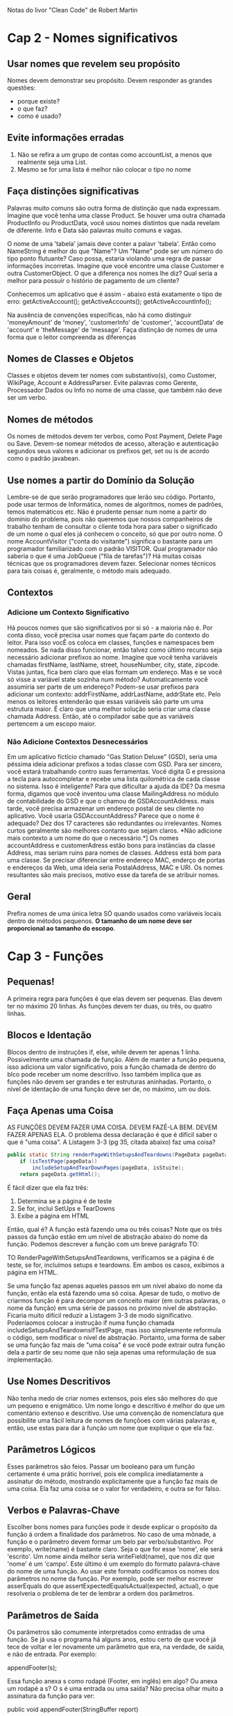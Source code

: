 Notas do livor "Clean Code" de Robert Martin
* Cap 2 - Nomes significativos
** Usar nomes que revelem seu propósito
	Nomes devem demonstrar seu propósito. Devem responder as grandes questões:
      - porque existe?
      - o que faz?
      - como é usado?
** Evite informações erradas
   1) Não se refira a um grupo de contas como accountList, a menos que realmente seja uma List.
   2)  Mesmo se for uma lista é melhor não colocar o tipo no nome
** Faça distinções significativas 
	Palavras muito comuns são outra forma de distinção que nada expressam. Imagine que você tenha uma classe Product. Se houver uma outra chamada ProductInfo ou ProductData, você usou nomes distintos que nada revelam de diferente. Info e Data são palavras muito comuns e vagas.

	O nome de uma 'tabela' jamais deve conter a palavr 'tabela'. Então como NameString é melhor do que "Name"? Um "Name" pode ser um número do tipo ponto flutuante? Caso possa, estaria violando uma regra de passar informações incorretas. Imagine que você encontre uma classe Customer e outra CustomerObject. O que a diferença nos nomes lhe diz? Qual seria a melhor para possuir o histório de pagamento de um cliente?

	Conhecemos um aplicativo que é assim - abaixo está exatamente o tipo de erro:
      getActiveAccount();
      getActiveAccounts();
      getActiveAccountInfo();

	Na ausência de convenções específicas, não há como distinguir 'moneyAmount' de 'money', 'customerInfo' de 'customer', 'accountData' de 'account' e 'theMessage' de 'message'. Faça distinção de nomes de uma forma que o leitor compreenda as diferenças
** Nomes de Classes e Objetos
	Classes e objetos devem ter nomes com substantivo(s), como Customer, WikiPage, Account e AddressParser. Evite palavras como Gerente, Processador Dados ou Info no nome de uma classe, que também não deve ser um verbo.
** Nomes de métodos
	Os nomes de métodos devem ter verbos, como Post Payment, Delete Page ou Save. Devem-se nomear métodos de acesso, alteração e autenticação segundos seus valores e adicionar os prefixos get, set ou is de acordo como o padrão javabean.
** Use nomes a partir do Domínio da Solução
	Lembre-se de que serão programadores que lerão seu código. Portanto, pode usar termos de Informática, nomes de algoritmos, nomes de padrões, temos matemáticos etc. Não é prudente pensar num nome a partir do domínio do problema, pois não queremos que nossos companheiros de trabalho tenham de consultar o cliente toda hora para saber o significado de um nome o qual eles já conhecem o conceito, só que por outro nome.
	O nome AccountVisitor ("conta do visitante") significa o bastante para um programador familiarizado com o padrão VISITOR. Qual programador não saberia o que é uma JobQueue ("fila de tarefas")? Há muitas coisas técnicas que os programadores devem fazer. Selecionar nomes técnicos para tais coisas é, geralmente, o método mais adequado.
** Contextos
*** Adicione um Contexto Significativo
	Há poucos nomes que são significativos por si só - a maioria não é. Por conta disso, você precisa usar nomes que façam parte do contexto do leitor. Para isso vocÊ os coloca em classes, funções e namespaces bem nomeados. Se nada disso funcionar, então talvez como último recurso seja necessário adicionar prefixos ao nome.
	Imagine que você tenha variáveis chamadas firstName, lastName, street, houseNumber, city, state, zipcode. Vistas juntas, fica bem claro que elas formam um endereço. Mas e se você só visse a variável state sozinha num método? Automaticamente você assumiria ser parte de um endereço?
	Podem-se usar prefixos para adicionar um contexto: addrFirstName, addrLastName, addrState etc. Pelo menos os leitores entenderão que essas variáveis são parte um uma estrutura maior. É claro que uma melhor solução seria criar uma classe chamada Address. Então, até o compilador sabe que as variáveis pertencem a um escopo maior.
*** Não Adicione Contextos Desnecessários
	Em um aplicativo fictício chamado "Gas Station Deluxe" (GSD), seria uma péssima ideia adicionar prefixos a todas classe com GSD. Para ser sincero, você estará trabalhando contro suas ferramentas. Você digita G e pressiona a tecla para autocompletar e recebe uma lista quilométrica de cada classe no sistema. Isso é inteligente? Para que dificultar a ajuda da IDE?
	Da mesma forma, digamos que você inventou uma classe MailingAddress no módulo de contabilidade do GSD e que o chamou de GSDAccountAddress. mais tarde, você precisa armazenar um endereço postal de seu cliente no aplicativo. Você usaria GSDAccountAddress? Parece que o nome é adequado? Dez dos 17 caracteres são redundantes ou irrelevantes.
	Nomes curtos geralmente são melhores contanto que sejam claros. *Não adicione mais contexto a um nome do que o necessário.*]
	Os nomes accountAddress e customerAdress estão bons para instâncias da classe Address, mas seriam ruins para nomes de classes. Address está bom para uma classe. Se precisar diferenciar entre endereço MAC, enderço de portas e endereços da Web, uma ideia seria PostalAddress, MAC e URI. Os nomes resultantes são mais precisos, motivo esse da tarefa de se atribuir nomes.
** Geral
Prefira nomes de uma única letra SÓ quando usados como variáveis locais dentro de métodos pequenos. *O tamanho de um nome deve ser proporcional ao tamanho do escopo*.
* Cap 3 - Funções 
** Pequenas!
A primeira regra para funções é que elas devem ser pequenas. Elas devem ter no máximo 20 linhas. As funções devem ter duas, ou três, ou quatro linhas.
** Blocos e Identação
	Blocos dentro de instruções if, else, while devem ter apenas 1 linha. Possivelmente uma chamada de função. Além de manter a função 	pequena, isso adiciona um valor significativo, pois a função chamada de dentro do blco pode receber um nome descritivo.
	Isso também implica que as funções não devem ser grandes e ter estruturas aninhadas. Portanto, o nível de identação de uma função deve ser de, no máximo, um ou dois.
** Faça Apenas uma Coisa
	AS FUNÇÕES DEVEM FAZER UMA COISA. DEVEM FAZÊ-LA BEM. DEVEM FAZER APENAS ELA.
	O problema dessa declaração é que é difícil saber o que é "uma coisa". A Listagem 3-3 (pg 35, citada abaixo) faz uma coisa?

#+BEGIN_SRC java
	public static String renderPageWithSetupsAndTeardowns(PageData pageData,  boolean isSuite) throws Exception {
		if (isTestPage(pageData))
			includeSetupAndTearDownPages(pageData, isStuite);
		return pageData.getHtml();
#+END_SRC

	É fácil dizer que ela faz três:
	1. Determina se a página é de teste
	2. Se for, inclui SetUps e TearDowns
	3. Exibe a página em HTML

	Então, qual é? A função está fazendo uma ou três coisas? Note que os três passos da função estão em um nível de abstração abaixo do nome da função. Podemos descrever a função com um breve parágrafo TO:
	
		TO RenderPageWithSetupsAndTeardowns, verificamos se a página é de teste, se for, incluímos setups e teardowns. Em ambos os casos, exibimos a página em HTML.

	Se uma função faz apenas aqueles passos em um nível abaixo do nome da função, então ela está fazendo uma só coisa. Apesar de tudo, o motivo de criarmos função é para decompor um conceito maior (em outras palavras, o nome da função) em uma série de passos no próximo nível de abstração.
	Ficaria muito difícil reduzir a Listagem 3-3 de modo significativo. Poderíaomos colocar a instrução if numa função chamada includeSetupsAndTeardownsIfTestPage, mas isso simplesmente reformula o código, sem modificar o nível de abstração.
	Portanto, uma forma de saber se uma função faz mais de "uma coisa" é se você pode extrair outra função dela a partir de seu nome que não seja apenas uma reformulação de sua implementação.
** Use Nomes Descritivos
	Não tenha medo de criar nomes extensos, pois eles são melhores do que um pequeno e enigmático. Um nome longo e descritivo é melhor do que um comentário extenso e descritivo. Use uma convenção de nomenclatura que possibilite uma fácil leitura de nomes de funçõoes com várias palavras e, então, use estas para dar à função um nome que explique o que ela faz.
** Parâmetros Lógicos
	Esses parâmetros são feios. Passar um booleano para um função certamente é uma prátic horrível, pois ele complica imediatamente a assinatur do método, mostrando explicitamente que a função faz mais de uma coisa. Ela faz uma coisa se o valor for verdadeiro, e outra se for falso.
** Verbos e Palavras-Chave
	Escolher bons nomes para funções pode ir desde explicar o propósito da função à ordem a finalidade dos parâmetros. No caso de uma mônade, a função e o parâmetro devem formar um belo par verbo/substantivo. Por exemplo, write(name) é bastante claro. Seja o que for esse 'nome', ele será 'escrito'.  Um nome ainda melhor seria writeField(name), que nos diz que 'nome' é um 'campo'.
	Este último é um exemplo do formato palavra-chave do nome de uma função. Ao usar este formato codificamos os nomes dos parâmetros no nome da função. Por exemplo, pode ser melhor escrever asserEquals do que assertExpectedEqualsActual(expected, actual), o que resolveria o problema de ter de lembrar a ordem dos parâmetros.
** Parâmetros de Saída
	Os parâmetros são comumente interpretados como entradas de uma função. Se já usa o programa há alguns anos, estou certo de que você já tece de voltar e ler novamente um parâmetro que era, na verdade, de saída, e não de entrada. Por exemplo:

		appendFooter(s);

	Essa função anexa s como rodapé (Footer, em inglês) em algo? Ou anexa um rodapé a s? O s é uma entrada ou uma saída? Não precisa olhar muito a assinatura da função para ver:

		public void appendFooter(StringBuffer report)

	Isso esclarece a questão, mas à custa da verificação da declaração da função. Qualquer coisa que lhe force a verificar a assinatura da função é equivalente a uma releitura. Isso é uma interrupção do raciocínio e deve ser evitado.
	Antes do surgimento da programação orientada a objeto, às vezes era preciso ter parâmetros de saída. Entretanto, grande parte dessa necessidade sumiu nas linguagens OO, pois o propósito de this é servir como parâmetro de saída. Em outras palavras, seria melhor invocar appendFooter como:
	
		report.appendFooter();

	De modo geral, devem-se evitar parâmetros de saída. Caso sua função precise alterar o estado de algo, faça-a mudar o estado do objeto a que pertence.
** Tratamento de erro é uma coisa só
	As funções devem fazer uma coisa só. Tratamento de erro é uma coisa só. Portanto, uma função que trata de erros não deve fazer mais nada. Isso implica que a palavra try está dentro de uma função e deve ser a primeira instrução e nada mais deve vir após os blocos catch/finally.
* Cap 4 - Comentários
** Evite o comentário se é possível usar uma função ou uma variável
	Considere o pedaço de código abaixo:
		
		// o módulo da lista global <mod> depende do
		// subsistema do qual fazemos parte?
		if (smodule.getDependSubsystems().contains(subSysMod.getSubSystem()))

	Poderia-se evitar o comentáio e usar:
		
		ArrayList moduleDependees = smodule.getDependSynsystems();
		String outSubSystem = subSysMod.getSubSystem();
		if (moduleDependees.contains(ourSubsystem))
* Cap 5 - Formatação
** Distância vertical
	Os conceitos intimamente relacionados devem ficar juntos verticalmente. Obviamente essa regra não funciona para conceitos em arquivos separados. Mas, então, não se devem separar em arquivos distintos conceitos intimamente relacionados, a menos que tenha uma razão muito boa. Na verdade, esse é um dos motivos por que se devem evitar variáveis protegidas.
	Para os conceitos que são tão intimamente relacionados e que estão no mesmo arquivo-fonte, a separação vertical deles deve ser uma medida do quão importante eles são para a inteligibilidade um do outro. Queremos evitar que nossos leitores tenham de ficar visualizando vários dos nossos arquivos-fonte e classes.
*** Funções dependentes
Se uma função chama outra, elas devem ficar verticalmente próximas, e a que chama deve ficar acima da que for chamada, se possível. Isso dá um fluxo natural ao programa. Se essa convenção for seguida a fim de legibilidade, os leitores poderão confiar que as declarações daquelas funções virão logo em seguida após seu uso.

* Cap 6 - Objetos e Estruturas de Dados
** Conclusão 
	Os objetos expõem as ações e ocultam os dados. Isso facilita a adição de novo tipos de objetos sem precisar modificar as ações existentes e dificulta a inclusão de novas atividades em objetos existentes. As estrutras de dados expõem os dados e não possuem ações significativas. Isso facilita a adição de novas ações às estruturas de dados existentes e dificulta a inclusão de novas estruturas de dados em funções existentes.
	Em um dado sistema, às vezes, desejaremos flexibilidade para adicionar novos tipos de dados, e, portanto, optaremos por objetos. Em outras ocasiões, desejaremos querer flexibilidade para adicionar novas ações, e, portanto optaremos por tipos de dados e procedimentos.
* Cap 7 - Tratamento de Erros
** Use exceções não verificadas
As exceções verificadas podem às vezes ser úteis se você estiver criando uma biblioteca crítica: é preciso capturá-las. Mas no desenvolvimento geral de aplicativo, os custos da dependência superam as vantagens.
* Cap 8 - Limites
	Entender código de terceiros é difícil. Integrá-lo ao seu também é. Fazer ambos ao mesmo tempo dobra a dificuldade. E se adotássemos uma outra abordagem? Em vez de experimentar e temtar o novo código, poderíamos criar testes para explorar nosso conhecimento sobre ele. Jim Newkirk chama isso de testes de aprendizagem.
	Nesses testes, chamamos a API do código externo como faríamos ao usá-la em nosso aplicativo. Basicamente estaríamos controlando os experimentos que verificam nosso conhecimento daquela API. O teste se focaliza no que desejamos saber sobre a API.
* Cap 9 - Testes de Unidade
** As três leis do TDD
	Hoje em dia todos sabem que o TDD nps pede para criar primeiro os testes de unidade antes do código de produção. Mas essa regra é apenas o início. Considere as três leis abaixo:
	1a Lei) Não se deve escrever o código de produção até criar um teste de unidade de falhas.
	2a Lei) Não se deve escrever mais de um teste de unidade do que o necessário para falhar, e não compilar é falhar.
	3a Lei) Não se deve escrever mais códigos de produção do que o necessário para aplicar o teste de falha atual.
	
	Os testes e o código de produção são escritos juntos, com os testes apenas alguns segundos mais adiantados.
** Testes limpos
	O que torna um teste limpo? Três coisas: legibilidade, legibilidade e legibilidade. Talvez isso seja até mais importante nos testes de unidade do que no código de produção. O que torna os testes legíveis? O mesmo que torna todos os códigos legíveis: clareza, simplicidade e consistência de expressão. Num teste você quer dizer muito com o mínimo de expressões possíveis.
* Cap 10 - Classes
** As classes devem ser pequenas!
	A primeira regra para classes é que devem ser pequenas. Assim como as funções, ser pequena também é a regra principal quando o assunto for criar classes.
	Com as funções medimos o tamanho contando as linhas físicas. Com as classes usamos uma medida diferente. Contamos responsabilidades.
	O nome da uma classe deve descrever quais responsabilidades ela faz. Na verdade, selecionar um nome é a primeira forma de ajudar a determinar o tamanho da classe. Se não derivamos um nome conciso para ela, então provavelmente ela ficará grande. Quanto mais ambíguo for o nome da classe, maiores as chances de ela ficar com muitas responsabilidades. Por exemplo, nomes de classes que possuam palavras de vários sentidos, como Processor ou Manager ou Super, geralmente indicam um acúmulo lastimável de responsabilidades.
	Devemos também poder escrever com cerca de 25 palavras uma breve descrição da classe, sem usar as palavras "se", "e", "ou" ou "mas". Como descreveríamos a SuperDashboard? "A SuperDashboard oferce acesso ao componente que foi o último utilizado e também nos permite acompanhar os números da versão e da compilação". O primeiro "e" é uma dica de que a classe possui responsabilidades em excesso.
** O Princípio da Responsabilidade Única
	O Princípio da Responsabilidade Única  (SRP, sigla em inglês para Sigle Responsability Principle) afirma que uma classe ou módulo deve ter um, e apneas um, motivo para mudar. Este princípio nos dá uma definição de responsabilidade e uma orientação para o tamanho da classe. Estas devem ter apenas uma responsabilidade e um motivo para mudar.
	Desejamos que nossos sistemas sejam compostos por muitas classes pequenas, e não poucas classes grandes. Cada classe pequena encapsula uma única responsabilidade, possui um único motivo para ser alterada e contribui com poucas outras para obter os comportamentos desejados no sistema.
* Cap 13 - Concorrência
** Cuidado com dependências entre métodos sincronizados
	Dependências entre métodos sincronizados causam pequenos bugs no código concorrente. A linguagem Java possui a palavra chave synchonized, que protege um único método. Entretanto, se houver mais de um método sincronizado na mesma classe compartilhada, então seu sistema pode ser sido escrito incorretamente.

	Recomendação: Evite usar mais de um método em um objeto compartilhado.

	Haverá vezes em que você deverá usar mais de um método em um objeto compartilhado. Neste caso, há três formas de deixar o código certo:
*** Bloqueio voltado para o cliente
Faça o cliente bloquear o servidor antes de chamar o primeiro método e certifique-se de que o bloqueio inclua o código que chama o último método
*** Bloqueio voltado para o servidor
Dentro do servidor, crie um método que bloqueie o servidor, chame todos os métodos e, então, desbloqueie. Faça o cliente chamar o novo método.
*** Servidor extra
Crie um servidor intermediário que efetue o bloqueio. Esse é um exemplo de bloqueio voltado para o servidor, no qual o servidor original não pode ser alterado.
** Primeiro, faça com que seu código sem thread funcione
Isso pode parecer óbvio, mas não custa nada repetir. Certifique-se de que o código funcione sem threads. Geralmente, isso significa criar POJOs que são chamados pelas suas threads. Os POJOs não enxergam as threads e, portanto, podem ser testados fora do ambiente com threads. Quando mais locais no seu sistema você conseguir colocar POJOs, melhor.

Recomendação: Não procure bugs não relacionados a threads com os relacionados a elas ao mesmo tempo. Certifique-se de que seu código funcione sem threads.
* Cap 16 - Refatorando o SerialDate
** final (pg 276)
Também exclui a palavra reservada 'final' das declarações de parâmetros e variáveis. Até onde pude entender, ela não adicionava nenhum valor real, só adiciona mais coisas aos restos inúteis. Eliminar essas 'final' contraria alguns conhecimentos convencionais, Por exemplo, Robert Simons nos aconselha a "... colocar final e, todo o seu código". Obviamente, eu discordo. Acho que há alguns poucos usos para o final, como a constante 'final', mas fora isso, as palavras reservadas acrescentam pouca coisa e criam muito lixo. Talvez eu me sinta dessa forma porque os tipos de erros que 'final' possa capturar, os testes de unidade que escrevi já capturam.
* Exemplos de código
** retonar enum à partir de seu id
    public static Optional<ExpirationStatusEnum> get(Long expirationStatusId) {
        return Arrays.stream(ExpirationStatusEnum.values())
                .filter(expirationStatusEnum -> expirationStatusEnum.getId().equals(expirationStatusId))
                .findFirst();
    }
** pg 278 - parse String -> Object
#+BEGIN_SRC java
public static Month parse(String s) {
s = s.trim();
for (Month m : Month.values())
	if (m.matches(s))
		return m;

throw new IllegalArgumentException(String.format("%s is not a valid mont
#+END_SRC

** pg 282 - mover switch para enum
#+BEGIN_SRC java
public enum DateInterval {
	OPEN {
		public boolean isIn(int d, int left, int right) {
			return d > left && d < right;
		}

	},
	CLOSED_LEFT {
		public boolean isIn(int d, int left, int right) {
			return d >= left && d < right;
		}
	},
	CLOSED_RIGHT {
		public boolean isIn(int d, int left, int right) {
			return d > left && d <= right;
		}
	},
	CLOSED {
		public boolean isIn(int d, int left, int right) {
			return d >= left && d <= right;
		}
	};

	public abstract boolean isIn(int d, int left, int right);
}

#+END_SRC

* Code smells
** F1: Parâmetros em excesso
	As funções devem ter um número pequeno de parâmetros. Ter nenhum é melhor. Depois vem um, dois, três. Mais do que isso é questionável e deve-se evitar com preconceito.
** F2: Parâmetros de saída
	Os parâmetros de saída são inesperados. Os leitores esperam que parâmetros sejam de entrada, e não de saída. Se sua função deve alterar o estado de algo, faça-a mudar o do objeto no qual ela é chamada.
** F3: Parâmetros lógicos
	Parâmetros booleanos explicitamente declaram que a função faz mais de uma coisa. Eles são confusos e se devem eliminá-los.
** F4: Função morta
	Devem-se descartar os métodos que nunca são chamados. Manter pedaços de código morto é devastador. Não tenha receio de excluir a função. Lembre-se de que seu sistema de controle de código fonte ainda se lembrará dela.
** G3: Comportamento incorreto nos limites
	Parece óbvio dizer que o código deva se comportar corretamente. O problema é que raramente percebemos como é complicado um comportamento correto. Desenvolvedores geralmente criam funções as quais eles acham que funcionarão e, então, confiam em suas intuições em vez de se esforçar para provar que o código funciona em todos os lugares e limites.
	Não existe substituição para uma dedicação minuciosa. Cada condição de limite, cada canto do código, cada ajuste e exceção representa algo que pode estragar um algoritmo elegante e intuitivo. Não dependa da sua intuição. Cuida de cada condição de limite e crie testes para cada.
** G5: Duplicação
	Essa é uma das regras mais importantes neste livro, e você deve levá-la muito a sério. Praticamente, todo autor que escreve sobre projetos de software a mencionam. Dave Thomas e Andy Hunt a chamaram de princípio DRY (Don´t Repeat Yourself - Não se Repita), o qual Kent Beck tornou o centro dos princípios da eXtreme Programming (XP) e o chamou de "Uma vez, e apenas uma". Ron Jeffries colocou essa como a segunda regra, sendo a primeira aquela em que se deve fazer todos os testes passarem com êxito.
	Sempre que você vir duplicação em código, isso significa que você perdeu uma chance para abstração. Aquela duplicação provavelmente poderia se tornar uma sub-rotina ou talvez outra classe completa. Ao transformar a duplicação em tal, você aumenta o vocabulário da linguagem de seu projeto. Outros programadores podem usar os recursos de abstração que você criar. E a codificação se torna mais rápida e menos propensa a erros devido a você ter elevado o nível de abstração.
	A forma mais óbvia de duplicação é quando você possui blocos de código idênticos, como se alguns programadores tivessem saído copiando e colando o mesmo código várias vezes. Estes devem ser substituídos por métodos simples.
	Una forma mais sutil seriam as estruturas aninhadas de switch/case e if/else que aparecem repetidas vezes em diversos módulos, sempre testando as mesmas condições. Nesse caso, deve-se substituir pelo polimorfismo.
	Formas ainda mais sutil seriam os módulos que possuem algoritmos parecidos, mas que não possuem as mesmas linhas de código. Isso ainda é duplicação e deveria-se resolvê-la através do padrão TEMPLATE METHOD ou STRATEGY.
	Na verdade, a maioria dos padrões de projeto que têm surgido nos últimos 15 anos são simplesmente maneiras bem conhecidas para eliminar a duplicação. Assim como as regras de normalização (Normal Forms) de Codd são uma estratégia para eliminar a duplicação em banco de dados. A OO em si - e também a programação estruturada - é uma tática para organizar módulos e eliminar a duplicação.
	Acho que a mensagem foi passada: encontre e elimine duplicações sempre que puder.
** G8: Informações excessivas
	Módulos bem definidos possuem interfaces pequenas que lhe permite fazer muito com pouco. Já os mal definidos possuem interfaces grandes e longas que lhe obriga a usar muitas formas diferentes para efetuar coisas simples. Uma interface bem definida não depende de muita funções, portanto, há baixo acoplamento. E uma interface mal definida depende de diversas funções que devem ser chamadas, gerando um alto acoplamento.
	Bons desenvolvedores de software aprendem a limitar o que expõem nas interfaces de suas classes e módulos. Quanto menos métodos tiver uma classe, melhor. Quanto menos variáveis uma função usar, melhor. Quanto menos variáveis tiver uma classe, melhor.
	Esconda seus dados. Esconda suas funções utilitárias. Esconda suas constantes e suas variáveis temporárias. Não crie classes com muitos métodos ou variáveis de instâncias. Não crie muitas variáveis e funções protegidas para suas subclasses. Concentre-se em manter as interfaces curtas e muito pequenas. Limite as informações para ajudar a manter um baixo acoplamento.
** G10: Separação vertical
	Devem-se declarar as variáveis e funções próximas de onde são usadas. Devem-se declarar as variáveis locais imediatamente acima de seu primeiro uso, e o escopo deve ser vertical. Não queremos que variáveis locais sejam declaradas centenas de linhas afastadas de onde são utilizadas.
	Devem-se declarar as funções privadas imediatamente abaixo de seu primeiro uso. Elas pertencem ao escopo de toda a classe. Mesmo assim, ainda desejamos limitar a distância vertical entre as chamadas e as declarações. Encontrar uma função privada deve ser uma questão de buscar para baixo a partir de seu primeiro uso.
** G11: Inconsistência
	Se você fizer algo de uma determinada maneira, faça da mesma forma todas as outras coisas similares. Isso retoma o princípio da surpresa mínima. Atenção ao escolher suas convenções. Uma vez escolhidas, atente para continuar seguindo-as.
	Se dentro de uma determinada função você usa uma variável de nome response para armazenar uma HttpServletResponse, então use o mesmo nome da variável de nome consistente nas outras funções que usem os objetos HttpServletResponse. Se chamar um método de processVerificationRequest, então use um nome semelhante, como processDeletionRequest para métodos que processem outros tipos de pedidos (request).
	Uma simples consitência como essa, quando aplicada corretamente, pode facilitar muito mais a leitura e a modificação do código.
** G19: Use variávies descritivas
	Uma das formas mais poderosas de tornar um programa legível é separar os cálculos em valors intermediários armazenados em variáveis com nomes descritivos.
	Mais variáveis explicativas geralmente são melhores do que menos. É impressionante como um módulo opaco pode repentinamente se tornar transparente simplesmente ao separar os cálculos em valores intermediários bem nomeados.
** G20: Nomes de funções devem dizer o que elas fazem
	Veja este código:

		Date newDate = date.add(5);

	Você acha que ele adiciona cinco dias à data? Ou seria a semanas, ou horas? A instância date mudou ou a função simplesmente retornou uma nova Date sem alterar a antiga? Não dá para saber a partir da chamada o que a função faz.
	Se a função adiciona cinco dias à data e a altera, então ela deveria se chamae addDaysTo ou increaseByDays. Se, por outro lado, ela retorna uma nova data acrescida de cinco dias, mas não altera a instância date, ela deveroa se chamar daysLater ou daysSince.
	Se você tiver de olhar a implementação (ou a documentação) da função para saber o que ela faz, então é melhor selecionar um nome melhor ou reorganizar a funcionalidade de modo que esta possa ser colocada em funções com nomes melhores.
** G25: Substitua os números mágicos por constantes com nomes
	De modo geral, é um péssima ideia ter números soltos em seu código. Deve-se escondê-los em constantes com nomes bem selecionados.
	O termo "Número Mágico" não se aplica apenas a números, mas também a qualquer token (símbolo, termos, expressões, números, etc) que possua um valor que não seja auto-explicativo.
** G26: Seja preciso
	Quando você toma uma decisão em seu código, certifique-se de fazê-la precisamente. Saiba por que a tomou e como você lidará com quaisquer exceções. Não seja desleixado com a precisão de suas decisões. Se decidir chamar uma função que retorne null, certifique-se de verificar por null. Se for consultar o que você acha ser o únivo registro no banco de dados, garanta que seu código verifique se não há outros. Se precisar lidar com concorrência, use inteiros (ou, melhor ainda, uma classe Money que use inteiros) e lide apropriadamente com arrendondamento. Se houver a possibilidade de atualização concorrente, certifique-se de implementar algum tipo de mecanismo de bloqueio.
	Ambiguidades e imprecisão em códigos são resultado de desacordos ou desleixos. Seja qual for o caso, elas devem ser eliminadas.
** G28: Encapsule as condicionais
	A lógica booleana já é difícil o bastante de entender sem precisar vê-la  no contexto de um if ou um while. Extraia funções que expliquem o propósito da estrutura condicional.
	Por exemplo:
	
		if (shouldBeDeleted(timer))

	é melhor do que

		if (timer.hasExpired() && !timer.isRecurrent())
** G30: As funções devem fazer uma coisa só
	Costuma ser tentador criar funções que tenham várias seções que efetuam uma série de operações. Funções desse tipo fazem amis de uma coisa, e devem ser divididas em funções melhores, cada uma fazendo apenas uma coisa.
	Por exemplo:
#+BEGIN_SRC java
	public void pay() {
		for (Employee e: employees) {
			if (e.isPayday()) {
				Money pay = e.calculatePay();
				e.delivererPay(pay);
			}
		}
	}
#+END_SRC

	Esse pedaço de código faz três coisas. Ele itera sobre todos os funcionários, verifica se cada um deve ser pago e, então, paga o funcionário. Esse código ficaria melhor assim:

#+BEGIN_SRC java
	public void pay() {
		for (Employee e: employees) {
			payIfNecessary(e);
		}
	}

	private void payIfNecessary(Employee e) {
            if (e.isPayday()) {
			calculateAndDeliverPay(e); 
		}
	}

	private void calculateAndDeliverPay(Employee e)
            Money pay = e.calculatePay();
            e.delivererPay(pay);
    }
#+END_SRC
	
	Cada uma dessas funções faz apenas uma coisa.
** G33: Encapsule as condições de limites
	Condições de limite são difíceis de acompanhar. Coloque o processamento para elas em um único lugar. Não as deixe espalhadas pelo código. Não queremos um enxame de +1s e -1s aparecendo aqui e acolá. Considere o exemplo abaixo do FIT:
#+BEGIN_SRC java
	if (level + 1 < tags.length) 
	{
		parts = new Parse(body, tags, level + 1, offset + endTag);
		body = null;
	}
#+END_SRC

	Note que 'level + 1' aparece duas vezes. Essa é uma condição de limite que deveria estar encapsulada dentro de uma variável com um nome ou algo como nextLevel.
#+BEGIN_SRC java
	int nextLevel = level + 1;
	if (nextLevel < tags.length) 
	{
		parts = new Parse(body, tags, nextLevel, offset + endTag);
		body = null;
	}
#+END_SRC
** G36: Evite a navegação transitiva	
	De modo geral, não queremos que um único módulo saiba tudo sobre seus colaboradores. Mais especificamente, se A colabora com B e B colabora com C, nã queremos que os módulos que usem A enxerguem C. (Por exemplo, não queremos a.getB().getC().doSomething();.)
	Isso às vezes se chama de Lei de Demeter. Os programadores pragmáticos chamam de "Criar um Código Tímido". Em ambos casos, resume-se a se garantir que os módulos saibam sobre seus colaboradores imediatos apenas e não sobre o mapa de navegação de todo o sistema.
	Se muitos módilos usam algum tipo de instrução a.getB().getC(), então seria difícil alterar o projeto e a arquitetura para introduzir um Q entre B e C. Seria preciso encontrar cada instância de a.getB().getC() e converter para a.getB().getQ().getC(). É assim que as estruturas se tornam rígidas. Módulos em excesso enxergam demais sobre a arquitetura.
	Em vez diso, queremos que nossos colaboradores imediatos ofereçam todos os serviços de que precisamos. Não devemos ter de percorrer a planta do sistema em busca do módulo que desejamos chamar, mas simplesmente ser capaz de dizer:
		meuColaborador.facaAlgo().
** N1: Escolha nomes descritivos
	Não se apresse ao escolher um nome. Certifique-se de que seja desctitivo. Lembre-se de que os sentidos tendem a se perder conforme o software evolui. Portanto, reavalie frequentemente a adequação dos nomes que você escolher.
	Essa não é apenas uma recomendação para lhe "satisfazer". Nomes em softwares são 90% responsáveis pela legibilidade do software. Você precisa tomar seu tempo para escolhê-los sabiamente e mantê-los relevantes. Nomes são muito importantes para serem tratados de qualquer jeito.
** N7: Nomes devem descrever os efeitos colaterais
	Nomes devem descrever tudo o que uma função, variável ou classe é ou faz. Não oculte os efeitos colaterais com um nome. Não use um simples verbo para descrever uma função que faça mais do que uma mera ação. Por exemplo, considere o código abaixo do TestNG:

#+BEGIN_SRC java
	public ObjectOutputStream getOos() throws IOException {
		if (m_oos == null) {
			m_oos = new ObjectOutputStream(m_socket.getOutputStream());
		}
		return m_oos;
	}
#+END_SRC
	
	Essa função faz um pouco mais além de pegar um "oos", ela cria o "oos" se ele não tiver sido criado ainda. Logo, um nome melhor seria createOrReturnOos.
** T6: Teste abundantemente bugs próximos	
	Bugs tendem a se reunir. Quando encontrar um bug numa função, é sábio fazer um teste exaustivo nela. Provavelmente você verá que o bug não estava só.
